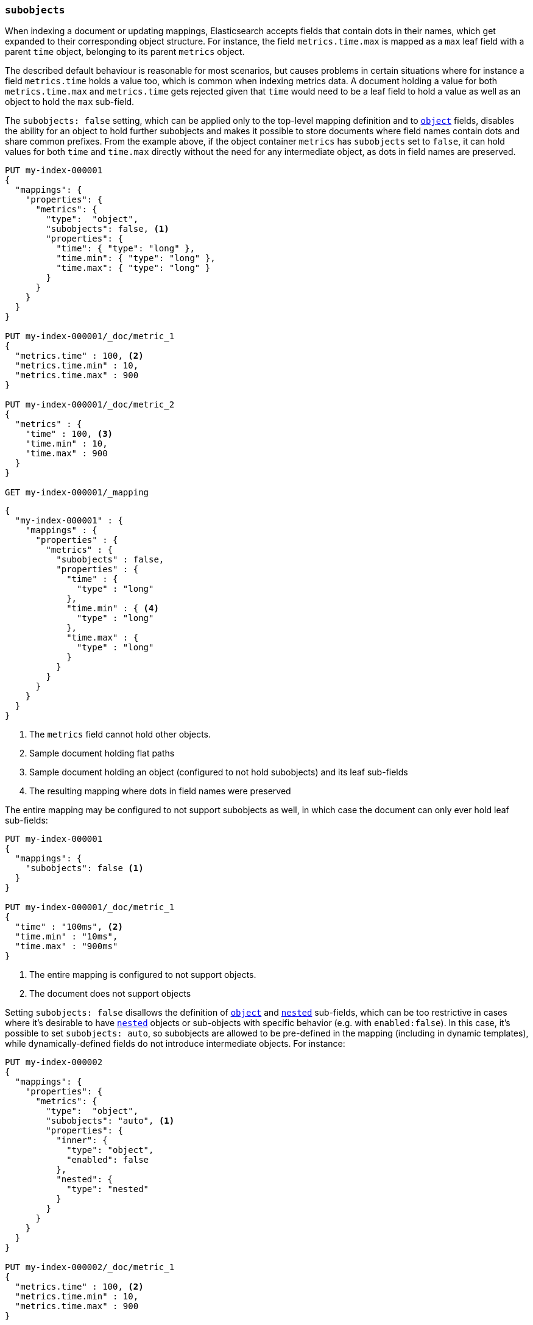 [[subobjects]]
=== `subobjects`

When indexing a document or updating mappings, Elasticsearch accepts fields that contain dots in their names,
which get expanded to their corresponding object structure. For instance, the  field `metrics.time.max`
is mapped as a `max` leaf field with a parent `time` object, belonging to its parent `metrics` object.

The described default behaviour is reasonable for most scenarios, but causes problems in certain situations
where for instance a field `metrics.time` holds a value too, which is common when indexing metrics data.
A document holding a value for both `metrics.time.max` and `metrics.time` gets rejected given that `time`
would need to be a leaf field to hold a value as well as an object to hold the `max` sub-field.

The `subobjects: false` setting, which can be applied only to the top-level mapping definition and
to <<object,`object`>> fields, disables the ability for an object to hold further subobjects and makes it possible
to store documents where field names contain dots and share common prefixes. From the example above, if the object
container `metrics` has `subobjects` set to `false`, it can hold values for both `time` and `time.max` directly
without the need for any intermediate object, as dots in field names are preserved.

[source,console]
--------------------------------------------------
PUT my-index-000001
{
  "mappings": {
    "properties": {
      "metrics": {
        "type":  "object",
        "subobjects": false, <1>
        "properties": {
          "time": { "type": "long" },
          "time.min": { "type": "long" },
          "time.max": { "type": "long" }
        }
      }
    }
  }
}

PUT my-index-000001/_doc/metric_1
{
  "metrics.time" : 100, <2>
  "metrics.time.min" : 10,
  "metrics.time.max" : 900
}

PUT my-index-000001/_doc/metric_2
{
  "metrics" : {
    "time" : 100, <3>
    "time.min" : 10,
    "time.max" : 900
  }
}

GET my-index-000001/_mapping
--------------------------------------------------

[source,console-result]
--------------------------------------------------
{
  "my-index-000001" : {
    "mappings" : {
      "properties" : {
        "metrics" : {
          "subobjects" : false,
          "properties" : {
            "time" : {
              "type" : "long"
            },
            "time.min" : { <4>
              "type" : "long"
            },
            "time.max" : {
              "type" : "long"
            }
          }
        }
      }
    }
  }
}
--------------------------------------------------

<1> The `metrics` field cannot hold other objects.
<2> Sample document holding flat paths
<3> Sample document holding an object (configured to not hold subobjects) and its leaf sub-fields
<4> The resulting mapping where dots in field names were preserved

The entire mapping may be configured to not support subobjects as well, in which case the document can
only ever hold leaf sub-fields:

[source,console]
--------------------------------------------------
PUT my-index-000001
{
  "mappings": {
    "subobjects": false <1>
  }
}

PUT my-index-000001/_doc/metric_1
{
  "time" : "100ms", <2>
  "time.min" : "10ms",
  "time.max" : "900ms"
}

--------------------------------------------------

<1> The entire mapping is configured to not support objects.
<2> The document does not support objects

Setting `subobjects: false` disallows the definition of <<object,`object`>> and <<object,`nested`>> sub-fields, which
can be too restrictive in cases where it's desirable to have <<nested,`nested`>> objects or sub-objects with specific
behavior (e.g. with `enabled:false`). In this case, it's possible to set `subobjects: auto`, so subobjects are allowed
to be pre-defined in the mapping (including in dynamic templates), while dynamically-defined fields do not introduce
intermediate objects. For instance:

[source,console]
--------------------------------------------------
PUT my-index-000002
{
  "mappings": {
    "properties": {
      "metrics": {
        "type":  "object",
        "subobjects": "auto", <1>
        "properties": {
          "inner": {
            "type": "object",
            "enabled": false
          },
          "nested": {
            "type": "nested"
          }
        }
      }
    }
  }
}

PUT my-index-000002/_doc/metric_1
{
  "metrics.time" : 100, <2>
  "metrics.time.min" : 10,
  "metrics.time.max" : 900
}

PUT my-index-000002/_doc/metric_2
{
  "metrics" : {  <3>
    "time" : 100,
    "time.min" : 10,
    "time.max" : 900,
    "inner": {
      "foo": "bar",
      "path.to.some.field": "baz"
    },
    "nested": [
      { "id": 10 },
      { "id": 1 }
    ]
  }
}

GET my-index-000002/_mapping
--------------------------------------------------

[source,console-result]
--------------------------------------------------
{
  "my-index-000002" : {
    "mappings" : {
      "properties" : {
        "metrics" : {
          "subobjects" : auto,
          "properties" : {
            "inner": {  <4>
              "type": "object",
              "enabled": false
            },
            "nested": {
              "type": "nested",
              "properties" : {
                "id" : {
                  "type" : "long"
                }
              }
            },
            "time" : {
              "type" : "long"
            },
            "time.min" : {
              "type" : "long"
            },
            "time.max" : {
              "type" : "long"
            }
          }
        }
      }
    }
  }
}
--------------------------------------------------

<1> The `metrics` field can only hold statically defined objects, namely `inner` and `nested`.
<2> Sample document holding flat paths
<3> Sample document holding an object (configured with sub-objects) and its leaf sub-fields
<4> The resulting mapping where dots in field names (`time.min`, `time_max`), as well as the
statically-defined sub-objects `inner` and `nested`, were preserved

The `subobjects` setting for existing fields and the top-level mapping definition cannot be updated.

==== Auto-flattening object mappings

It is generally recommended to define the properties of an object that is configured with `subobjects: false` or
`subobjects: auto` with dotted field names (as shown in the first example). However, it is also possible to define
these properties as sub-objects in the mappings. In that case, the mapping will be automatically flattened before
it is stored. This makes it easier to re-use existing mappings without having to re-write them.

Note that auto-flattening will not work if any of the following <<mapping-params, mapping parameters>> are set
on object mappings that are defined under an object configured with `subobjects: false` or `subobjects: auto`:

* The <<enabled, `enabled`>> mapping parameter is `false`.
* The <<dynamic, `dynamic`>> mapping parameter contradicts the implicit or explicit value of the parent.
For example, when `dynamic` is set to `false` in the root of the mapping, object mappers that set `dynamic` to `true`
can't be auto-flattened.
* The <<subobjects, `subobjects`>> mapping parameter is set to `auto` or `true` explicitly.

If such a sub-object is detected, the behavior depends on the `subobjects` value:

* `subobjects: false` is not compatible, so a mapping error is returned during mapping construction.
* `subobjects: auto` reverts to adding the object to the mapping, bypassing auto-flattening for it. Still, any
intermediate objects will be auto-flattened if applicable (i.e. the object name gets directly attached under the parent
object with `subobjects: auto`). Auto-flattening can be applied within sub-objects, if they are configured with
`subobjects: auto` too.

Auto-flattening example with `subobjects: false`:

[source,console]
--------------------------------------------------
PUT my-index-000003
{
  "mappings": {
    "properties": {
      "metrics": {
        "subobjects": false,
        "properties": {
          "time": {
            "type": "object", <1>
            "properties": {
              "min": { "type": "long" }, <2>
              "max": { "type": "long" }
            }
          }
        }
      }
    }
  }
}
GET my-index-000003/_mapping
--------------------------------------------------

[source,console-result]
--------------------------------------------------
{
  "my-index-000003" : {
    "mappings" : {
      "properties" : {
        "metrics" : {
          "subobjects" : false,
          "properties" : {
            "time.min" : { <3>
              "type" : "long"
            },
            "time.max" : {
              "type" : "long"
            }
          }
        }
      }
    }
  }
}
--------------------------------------------------

<1> The metrics object can contain further object mappings that will be auto-flattened.
 Object mappings at this level must not set certain mapping parameters as explained above.
<2> This field will be auto-flattened to `time.min` before the mapping is stored.
<3> The auto-flattened `time.min` field can be inspected by looking at the index mapping.

Auto-flattening example with `subobjects: auto`:

[source,console]
--------------------------------------------------
PUT my-index-000004
{
  "mappings": {
    "properties": {
      "metrics": {
        "subobjects": "auto",
        "properties": {
          "time": {
            "type": "object", <1>
            "properties": {
              "min": { "type": "long" } <2>
            }
          },
          "to": {
            "type": "object",
            "properties": {
              "inner_metrics": {  <3>
                "type": "object",
                "subobjects": "auto",
                "properties": {
                  "time": {
                    "type": "object",
                    "properties": {
                      "max": { "type": "long" } <4>
                    }
                  }
                }
              }
            }
          }
        }
      }
    }
  }
}
GET my-index-000004/_mapping
--------------------------------------------------

[source,console-result]
--------------------------------------------------
{
  "my-index-000004" : {
    "mappings" : {
      "properties" : {
        "metrics" : {
          "subobjects" : "auto",
          "properties" : {
            "time.min" : { <5>
              "type" : "long"
            },
            "to.inner_metrics" : { <6>
              "subobjects" : "auto",
              "properties" : {
                "time.max" : { <7>
                  "type" : "long"
                }
              }
            }
          }
        }
      }
    }
  }
}
--------------------------------------------------

<1> The metrics object can contain further object mappings that may be auto-flattened, depending on their mapping
parameters as explained above.
<2> This field will be auto-flattened to `time.min` before the mapping is stored.
<3> This object has param `subobjects: auto` so it can't be auto-flattened. Its parent does qualify for auto-flattening,
so it becomes `to.inner_metrics` before the mapping is stored.
<4> This field will be auto-flattened to `time.max` before the mapping is stored.
<5> The auto-flattened `time.min` field can be inspected by looking at the index mapping.
<6> The inner object `to.inner_metrics` can be inspected by looking at the index mapping.
<7> The auto-flattened `time.max` field can be inspected by looking at the index mapping.
